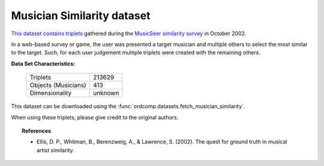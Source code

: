 .. _musician_similarity_dataset:

Musician Similarity dataset
---------------------------

`This dataset contains triplets`_ gathered during the `MusicSeer similarity survey`_ in October 2002.

In a web-based survey or game, the user was presented a target musician and multiple others to select the
most similar to the target.
Such, for each user judgement multiple triplets were created with the remaining others.

.. _This dataset contains triplets: https://labrosa.ee.columbia.edu/projects/musicsim/musicseer.org/results/
.. _MusicSeer similarity survey: http://musicseer.com

**Data Set Characteristics:**

    ===================   =====================
    Triplets                             213629
    Objects (Musicians)                     413
    Dimensionality                      unknown
    ===================   =====================

.. Note:
    The original dataset, published 2002-10-15, contains 224793 triplets.
    We omit in this dataset the triplets with missing values for the last triplet index.

This dataset can be downloaded using the :func:`ordcomp.datasets.fetch_musician_similarity`.

When using these triplets, please give credit to the original authors.

.. topic:: References

    - Ellis, D. P., Whitman, B., Berenzweig, A., & Lawrence, S. (2002).
      The quest for ground truth in musical artist similarity.
